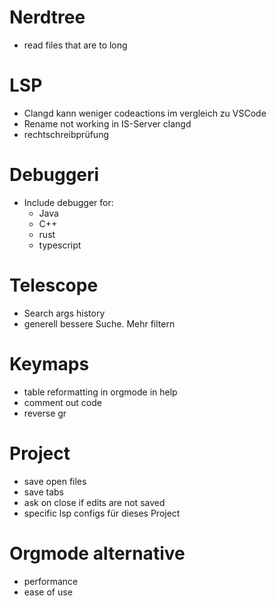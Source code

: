 * Nerdtree
  - read files that are to long
* LSP
  - Clangd kann weniger codeactions im vergleich zu VSCode
  - Rename not working in IS-Server clangd
  - rechtschreibprüfung 
* Debuggeri
  - Include debugger for:
    - Java 
    - C++
    - rust
    - typescript
* Telescope
  - Search args history 
  - generell bessere Suche. Mehr filtern
* Keymaps 
  - table reformatting in orgmode in help
  - comment out code
  - reverse gr
* Project
  - save open files
  - save tabs
  - ask on close if edits are not saved
  - specific lsp configs für dieses Project
* Orgmode alternative
  - performance
  - ease of use
